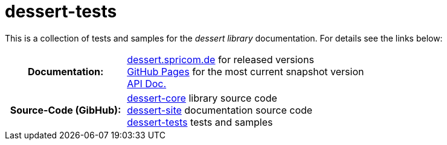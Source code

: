 = dessert-tests

This is a collection of tests and samples for the _dessert library_ documentation.
For details see the links below:

[cols="h,2"]
|===
|Documentation:
|https://dessert.spricom.de/index.html[dessert.spricom.de] for released versions +
https://hajo70.github.io/dessert-site/index.html[GitHub Pages] for the most current snapshot version +
https://dessert.spricom.de/apidocs/[API Doc.]
|Source-Code (GibHub):
|https://github.com/hajo70/dessert-core[dessert-core] library source code +
https://github.com/hajo70/dessert-site[dessert-site] documentation source code +
https://github.com/hajo70/dessert-tests[dessert-tests] tests and samples
|===

